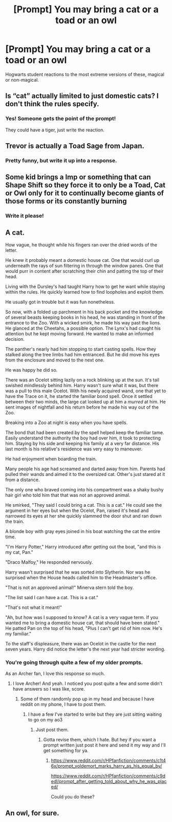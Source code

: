 #+TITLE: [Prompt] You may bring a cat or a toad or an owl

* [Prompt] You may bring a cat or a toad or an owl
:PROPERTIES:
:Score: 1
:DateUnix: 1564515283.0
:DateShort: 2019-Jul-31
:FlairText: Prompt
:END:
Hogwarts student reactions to the most extreme versions of these, magical or non-magical.


** Is “cat” actually limited to just domestic cats? I don't think the rules specify.
:PROPERTIES:
:Author: MTheLoud
:Score: 7
:DateUnix: 1564520625.0
:DateShort: 2019-Jul-31
:END:

*** Yes! Someone gets the point of the prompt!

They could have a tiger, just write the reaction.
:PROPERTIES:
:Score: 1
:DateUnix: 1564520670.0
:DateShort: 2019-Jul-31
:END:


** Trevor is actually a Toad Sage from Japan.
:PROPERTIES:
:Author: RealHellpony
:Score: 6
:DateUnix: 1564516806.0
:DateShort: 2019-Jul-31
:END:

*** Pretty funny, but write it up into a response.
:PROPERTIES:
:Score: 0
:DateUnix: 1564522344.0
:DateShort: 2019-Jul-31
:END:


** Some kid brings a Imp or something that can Shape Shift so they force it to only be a Toad, Cat or Owl only for it to continually become giants of those forms or its constantly burning
:PROPERTIES:
:Author: KidCoheed
:Score: 3
:DateUnix: 1564533527.0
:DateShort: 2019-Jul-31
:END:

*** Write it please!
:PROPERTIES:
:Score: 0
:DateUnix: 1564533837.0
:DateShort: 2019-Jul-31
:END:


** A cat.

How vague, he thought while his fingers ran over the dried words of the letter.

He knew it probably meant a domestic house cat. One that would curl up underneath the rays of sun filtering in through the window panes. One that would purr in content after scratching their chin and patting the top of their head.

Living with the Dursley's had taught Harry how to get he want while staying within the rules. He quickly learned how to find loopholes and exploit them.

He usually got in trouble but it was fun nonetheless.

So now, with a folded up parchment in his back pocket and the knowledge of several beasts keeping books in his head, he was standing in front of the entrance to the Zoo. With a wicked smirk, he made his way past the lions. He glanced at the Cheetahs, a possible option. The Lynx's had caught his attention but he kept moving forward. He wanted to make an informed decision.

The panther's nearly had him stopping to start casting spells. How they stalked along the tree limbs had him entranced. But he did move his eyes from the enclosure and moved to the next one.

He was happy he did so.

There was an Ocelot sitting lazily on a rock blinking up at the sun. It's tail swished mindlessly behind him. Harry wasn't sure what it was, but there was a pull to this male Ocelot. With his newly acquired wand, one that yet to have the Trace on it, he started the familiar bond spell. Once it settled between their two minds, the large cat looked up at him a /murred/ at him. He sent images of nightfall and his return before he made his way out of the Zoo.

Breaking into a Zoo at night is easy when you have spells.

The bond that had been created by the spell helped keep the familiar tame. Easily understand the authority the boy had over him, it took to protecting him. Staying by his side and keeping his family at a very far distance. His last month is his relative's residence was very easy to maneuver.

He had enjoyment when boarding the train.

Many people his age had screamed and darted away from him. Parents had pulled their wands and aimed it to the oversized cat. Other's just stared at it from a distance.

The only one who braved coming into his compartment was a shaky bushy hair girl who told him that that was not an approved animal.

He smirked, "They said I could bring a cat. This is a cat." He could see the argument in her eyes but when the Ocelot, Pan, raised it's head and narrowed its eyes at her she quickly slammed the door shut and ran down the train.

A blonde boy with gray eyes joined in his boat watching the cat the entire time.

"I'm Harry Potter," Harry introduced after getting out the boat, "and this is my cat, Pan."

"Draco Malfoy," He responded nervously.

Harry wasn't surprised that he was sorted into Slytherin. Nor was he surprised when the House heads called him to the Headmaster's office.

"That is not an approved animal!" Minerva stern told the boy.

"The list said I can have a cat. This is a cat."

"That's not what it meant!"

"Ah, but how was I supposed to know? A cat is a very vague term. If you wanted me to bring a domestic house cat, that should have been stated." He patted Pan on the top of his head, "Plus I can't get rid of him now. He's my familiar."

To the staff's displeasure, there was an Ocelot in the castle for the next seven years. Harry did notice the letter's the next year had stricter wording.
:PROPERTIES:
:Author: CaptainMarv3l
:Score: 3
:DateUnix: 1565973730.0
:DateShort: 2019-Aug-16
:END:

*** You're going through quite a few of my older prompts.

As an Archer fan, I love this response so much.
:PROPERTIES:
:Score: 2
:DateUnix: 1565976852.0
:DateShort: 2019-Aug-16
:END:

**** I love Archer! And yeah. I noticed you post quite a few and some didn't have answers so I was like, score.
:PROPERTIES:
:Author: CaptainMarv3l
:Score: 2
:DateUnix: 1565977810.0
:DateShort: 2019-Aug-16
:END:

***** Some of them randomly pop up in my head and because I have reddit on my phone, I have to post them.
:PROPERTIES:
:Score: 1
:DateUnix: 1565978462.0
:DateShort: 2019-Aug-16
:END:

****** I have a few I've started to write but they are just sitting waiting to go on my ao3
:PROPERTIES:
:Author: CaptainMarv3l
:Score: 2
:DateUnix: 1565980000.0
:DateShort: 2019-Aug-16
:END:

******* Just post them.
:PROPERTIES:
:Score: 1
:DateUnix: 1565981280.0
:DateShort: 2019-Aug-16
:END:

******** Gotta revise them, which I hate. But hey if you want a prompt written just post it here and send it my way and I'll get something for ya.
:PROPERTIES:
:Author: CaptainMarv3l
:Score: 1
:DateUnix: 1565981347.0
:DateShort: 2019-Aug-16
:END:

********* [[https://www.reddit.com/r/HPfanfiction/comments/c1t46x/prompt_voldemort_marks_harry_as_his_equal_by/]]

[[https://www.reddit.com/r/HPfanfiction/comments/c9dedl/prompt_after_getting_told_about_why_he_was_placed/]]

Could you do these?
:PROPERTIES:
:Score: 1
:DateUnix: 1566173667.0
:DateShort: 2019-Aug-19
:END:


** An owl, for sure.
:PROPERTIES:
:Score: 1
:DateUnix: 1564515359.0
:DateShort: 2019-Jul-31
:END:
